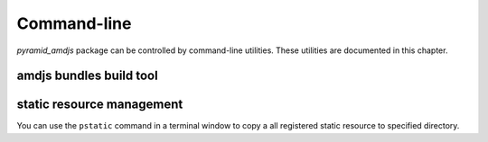 .. _command_line_chapter:

Command-line 
=============

`pyramid_amdjs` package can be controlled by command-line utilities. 
These utilities are documented in this chapter.

.. _amdjs_script:

amdjs bundles build tool
------------------------


.. _pstatic_script:

static resource management
--------------------------

You can use the ``pstatic`` command in a terminal window to copy a 
all registered static resource to specified directory.

.. code-block:: text
   :linenos:
   
   [fafhrd@... MyProject]$ ../bin/pstatic development.ini /path-to_dir/

   pyramid_amdjs:static/ ../_amdjs/static

   ...
